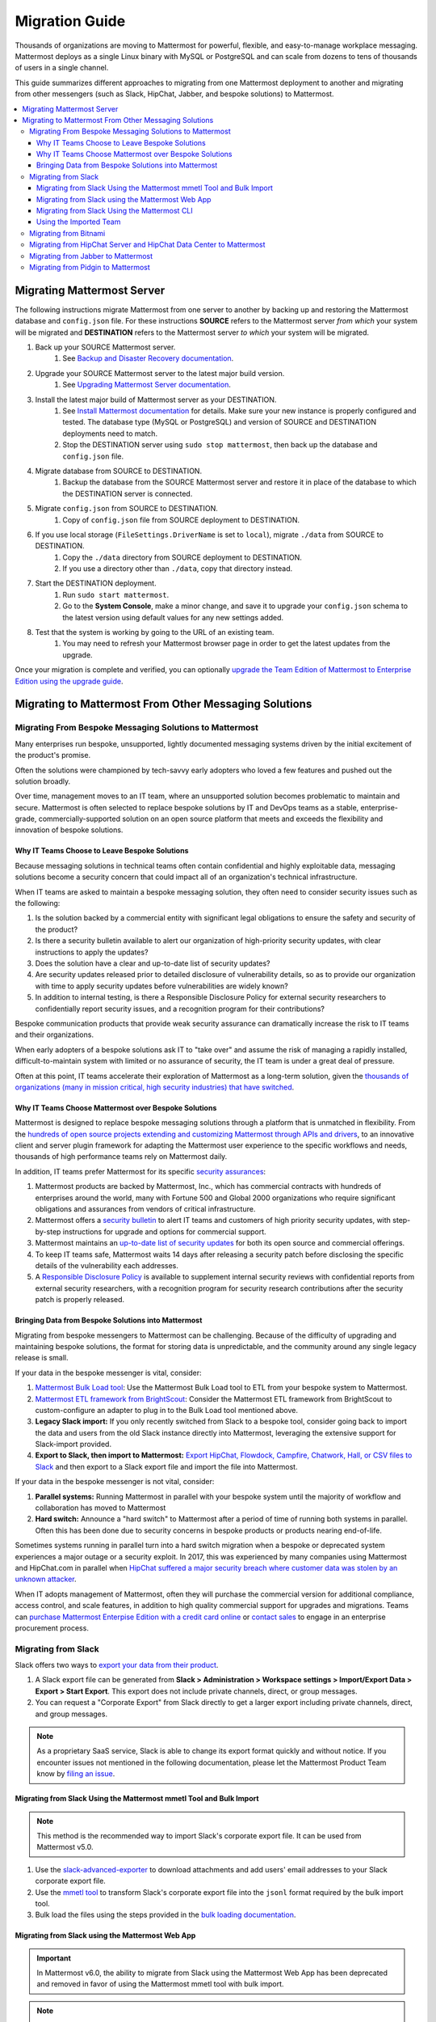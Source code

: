 Migration Guide
===============

Thousands of organizations are moving to Mattermost for powerful, flexible, and easy-to-manage workplace messaging. Mattermost deploys as a single Linux binary with MySQL or PostgreSQL and can scale from dozens to tens of thousands of users in a single channel.

This guide summarizes different approaches to migrating from one Mattermost deployment to another and migrating from other messengers (such as Slack, HipChat, Jabber, and bespoke solutions) to Mattermost.

.. contents::
  :backlinks: top
  :local:

Migrating Mattermost Server
----------------------------

The following instructions migrate Mattermost from one server to another by backing up and restoring the Mattermost database and ``config.json`` file. For these instructions **SOURCE** refers to the Mattermost server *from which* your system will be migrated and **DESTINATION** refers to the Mattermost server *to which* your system will be migrated.

1. Back up your SOURCE Mattermost server.
    1. See `Backup and Disaster Recovery documentation <https://docs.mattermost.com/deploy/backup-disaster-recovery.html>`__.
2. Upgrade your SOURCE Mattermost server to the latest major build version.
    1. See `Upgrading Mattermost Server documentation <https://docs.mattermost.com/upgrade/upgrading-mattermost-server.html>`__.
3. Install the latest major build of Mattermost server as your DESTINATION.
    1. See `Install Mattermost documentation <https://docs.mattermost.com/guides/install-deploy-upgrade-scale.html#install-mattermost>`__ for details. Make sure your new instance is properly configured and tested. The database type (MySQL or PostgreSQL) and version of SOURCE and DESTINATION deployments need to match.
    2. Stop the DESTINATION server using ``sudo stop mattermost``, then back up the database and ``config.json`` file.
4. Migrate database from SOURCE to DESTINATION.
    1. Backup the database from the SOURCE Mattermost server and restore it in place of the database to which the DESTINATION server is connected.
5. Migrate ``config.json`` from SOURCE to DESTINATION.
    1. Copy of ``config.json`` file from SOURCE deployment to DESTINATION.
6. If you use local storage (``FileSettings.DriverName`` is set to ``local``), migrate ``./data`` from SOURCE to DESTINATION.
    1. Copy the ``./data`` directory from SOURCE deployment to DESTINATION.
    2. If you use a directory other than ``./data``, copy that directory instead.
7. Start the DESTINATION deployment.
    1. Run ``sudo start mattermost``.
    2. Go to the **System Console**, make a minor change, and save it to upgrade your ``config.json`` schema to the latest version using default values for any new settings added.
8. Test that the system is working by going to the URL of an existing team.
    1. You may need to refresh your Mattermost browser page in order to get the latest updates from the upgrade.

Once your migration is complete and verified, you can optionally `upgrade the Team Edition of Mattermost to Enterprise Edition using the upgrade guide <https://docs.mattermost.com/upgrade/upgrading-mattermost-server.html#upgrading-team-edition-to-enterprise-edition>`__.

Migrating to Mattermost From Other Messaging Solutions
------------------------------------------------------

Migrating From Bespoke Messaging Solutions to Mattermost
~~~~~~~~~~~~~~~~~~~~~~~~~~~~~~~~~~~~~~~~~~~~~~~~~~~~~~~~

Many enterprises run bespoke, unsupported, lightly documented messaging systems driven by the initial excitement of the product's promise.

Often the solutions were championed by tech-savvy early adopters who loved a few features and pushed out the solution broadly.

Over time, management moves to an IT team, where an unsupported solution becomes problematic to maintain and secure. Mattermost is often selected to replace bespoke solutions by IT and DevOps teams as a stable, enterprise-grade, commercially-supported solution on an open source platform that meets and exceeds the flexibility and innovation of bespoke solutions.

Why IT Teams Choose to Leave Bespoke Solutions
^^^^^^^^^^^^^^^^^^^^^^^^^^^^^^^^^^^^^^^^^^^^^^

Because messaging solutions in technical teams often contain confidential and highly exploitable data, messaging solutions become a security concern that could impact all of an organization's technical infrastructure.

When IT teams are asked to maintain a bespoke messaging solution, they often need to consider security issues such as the following:

1. Is the solution backed by a commercial entity with significant legal obligations to ensure the safety and security of the product?
2. Is there a security bulletin available to alert our organization of high-priority security updates, with clear instructions to apply the updates?
3. Does the solution have a clear and up-to-date list of security updates?
4. Are security updates released prior to detailed disclosure of vulnerability details, so as to provide our organization with time to apply security updates before vulnerabilities are widely known?
5. In addition to internal testing, is there a Responsible Disclosure Policy for external security researchers to confidentially report security issues, and a recognition program for their contributions?

Bespoke communication products that provide weak security assurance can dramatically increase the risk to IT teams and their organizations.

When early adopters of a bespoke solutions ask IT to "take over" and assume the risk of managing a rapidly installed, difficult-to-maintain system with limited or no assurance of security, the IT team is under a great deal of pressure.

Often at this point, IT teams accelerate their exploration of Mattermost as a long-term solution, given the `thousands of organizations (many in mission critical, high security industries) that have switched <https://mattermost.com/customers/>`__.

Why IT Teams Choose Mattermost over Bespoke Solutions
^^^^^^^^^^^^^^^^^^^^^^^^^^^^^^^^^^^^^^^^^^^^^^^^^^^^^

Mattermost is designed to replace bespoke messaging solutions through a platform that is unmatched in flexibility. From the `hundreds of open source projects extending and customizing Mattermost through APIs and drivers <https://github.com/search?utf8=✓&q=mattermost&type=>`__, to an innovative client and server plugin framework for adapting the Mattermost user experience to the specific workflows and needs, thousands of high performance teams rely on Mattermost daily.

In addition, IT teams prefer Mattermost for its specific `security assurances <https://docs.mattermost.com/about/security.html>`__:

1. Mattermost products are backed by Mattermost, Inc., which has commercial contracts with hundreds of enterprises around the world, many with Fortune 500 and Global 2000 organizations who require significant obligations and assurances from vendors of critical infrastructure.
2. Mattermost offers a `security bulletin <https://mattermost.com/security-updates/#sign-up>`__ to alert IT teams and customers of high priority security updates, with step-by-step instructions for upgrade and options for commercial support.
3. Mattermost maintains an `up-to-date list of security updates <https://mattermost.com/security-updates/>`__ for both its open source and commercial offerings.
4. To keep IT teams safe, Mattermost waits 14 days after releasing a security patch before disclosing the specific details of the vulnerability each addresses.
5. A `Responsible Disclosure Policy <https://mattermost.com/security-vulnerability-report/>`__ is available to supplement internal security reviews with confidential reports from external security researchers, with a recognition program for security research contributions after the security patch is properly released.

Bringing Data from Bespoke Solutions into Mattermost 
^^^^^^^^^^^^^^^^^^^^^^^^^^^^^^^^^^^^^^^^^^^^^^^^^^^^

Migrating from bespoke messengers to Mattermost can be challenging. Because of the difficulty of upgrading and maintaining bespoke solutions, the format for storing data is unpredictable, and the community around any single legacy release is small.

If your data in the bespoke messenger is vital, consider:

1. `Mattermost Bulk Load tool <https://docs.mattermost.com/onboard/bulk-loading-data.html>`__: Use the Mattermost Bulk Load tool to ETL from your bespoke system to Mattermost.
2. `Mattermost ETL framework from BrightScout <https://github.com/Brightscout/mattermost-etl>`__: Consider the Mattermost ETL framework from BrightScout to custom-configure an adapter to plug in to the Bulk Load tool mentioned above.
3. **Legacy Slack import:** If you only recently switched from Slack to a bespoke tool, consider going back to import the data and users from the old Slack instance directly into Mattermost, leveraging the extensive support for Slack-import provided.
4. **Export to Slack, then import to Mattermost:** `Export HipChat, Flowdock, Campfire, Chatwork, Hall, or CSV files to Slack <https://get.slack.help/hc/en-us/articles/201748703-Import-message-history>`__ and then export to a Slack export file and import the file into Mattermost.

If your data in the bespoke messenger is not vital, consider:

1. **Parallel systems:** Running Mattermost in parallel with your bespoke system until the majority of workflow and collaboration has moved to Mattermost
2. **Hard switch:** Announce a "hard switch" to Mattermost after a period of time of running both systems in parallel. Often this has been done due to security concerns in bespoke products or products nearing end-of-life.

Sometimes systems running in parallel turn into a hard switch migration when a bespoke or deprecated system experiences a major outage or a security exploit. In 2017, this was experienced by many companies using Mattermost and HipChat.com in parallel when `HipChat suffered a major security breach where customer data was stolen by an unknown attacker <https://thenextweb.com/insider/2017/04/24/hipchat-hacked-weekend-bad/#.tnw_lAotA9OV>`__.

When IT adopts management of Mattermost, often they will purchase the commercial version for additional compliance, access control, and scale features, in addition to high quality commercial support for upgrades and migrations. Teams can `purchase Mattermost Enterpise Edition with a credit card online <https://mattermost.com/pricing-self-managed/>`__ or `contact sales <https://mattermost.com/contact-us/>`__ to engage in an enterprise procurement process.

Migrating from Slack
~~~~~~~~~~~~~~~~~~~~

Slack offers two ways to `export your data from their product <https://get.slack.help/hc/en-us/articles/201658943-Export-your-workspace-data>`_.

1. A Slack export file can be generated from **Slack > Administration > Workspace settings > Import/Export Data > Export > Start Export**. This export does not include private channels, direct, or group messages.
2. You can request a "Corporate Export" from Slack directly to get a larger export including private channels, direct, and group messages.

.. note::

  As a proprietary SaaS service, Slack is able to change its export format quickly and without notice. If you encounter issues not mentioned in the following documentation, please let the Mattermost Product Team know by `filing an issue <https://mattermost.org/filing-issues/>`__.

Migrating from Slack Using the Mattermost mmetl Tool and Bulk Import
^^^^^^^^^^^^^^^^^^^^^^^^^^^^^^^^^^^^^^^^^^^^^^^^^^^^^^^^^^^^^^^^^^^^

.. note::
  
  This method is the recommended way to import Slack's corporate export file. It can be used from Mattermost v5.0.

1. Use the `slack-advanced-exporter <https://github.com/grundleborg/slack-advanced-exporter>`_ to download attachments and add users' email addresses to your Slack corporate export file.
2. Use the `mmetl tool <https://github.com/mattermost/mmetl>`_ to transform Slack's corporate export file into the ``jsonl`` format required by the bulk import tool.
3. Bulk load the files using the steps provided in the `bulk loading documentation <https://docs.mattermost.com/onboard/bulk-loading-data.html>`_.

Migrating from Slack using the Mattermost Web App
^^^^^^^^^^^^^^^^^^^^^^^^^^^^^^^^^^^^^^^^^^^^^^^^^

.. important::
  In Mattermost v6.0, the ability to migrate from Slack using the Mattermost Web App has been deprecated and removed in favor of using the Mattermost mmetl tool with bulk import.

.. note::
  
  For larger imports, particularly those where you have used the `slack-advanced-exporter tool` to add Slack post attachments to the archive or the Corporate Export file, it is recommended to import the Slack data using the `mmetl tool and bulk loading tool <https://docs.mattermost.com/onboard/migrating-to-mattermost.html#migrating-from-slack-using-the-mattermost-mmetl-tool-and-bulk-import>`__.

1. Generate a Slack export file from **Slack > Administration > Workspace Settings > Import/Export Data > Export > Start Export**. Alternatively, use the Slack Corporate Export file after receiving it from Slack.
2. In Mattermost go to **Main Menu > Team Settings > Import > Import from Slack**. Team Admin or System Admin permission is required to access this menu option.
3. Choose **Select file** to upload the Slack export file and select **Import**.

Migrating from Slack Using the Mattermost CLI
^^^^^^^^^^^^^^^^^^^^^^^^^^^^^^^^^^^^^^^^^^^^^

.. note::
  In Mattermost v6.0, the CLI has been deprecated in favor of the mmctl `CLI <https://docs.mattermost.com/manage/mmctl-command-line-tool.html>`__.

1. Generate a Slack export file from **Slack > Administration > Workspace Settings > Import/Export Data > Export > Start Export**.
2. Run the following Mattermost CLI command, with the name of a team you've already created:

   ``$ mattermost import slack team_name /path/to/your-slack-export.zip``
   
.. note::

  To run the CLI command, you must be in the directory that contains the Mattermost installation. On a default installation of Mattermost, the directory is ``/opt/mattermost/``. Also, if you followed our `installation process <https://docs.mattermost.com/guides/install-deploy-upgrade-scale.html#install-mattermost>`__, you must run the command as the user *mattermost*. The executable is in the ``bin`` subdirectory and is called ``mattermost``.

Using the Imported Team
^^^^^^^^^^^^^^^^^^^^^^^

* During the import process, the emails and usernames from Slack are used to create new Mattermost accounts. If emails are not present in the Slack export archive, then placeholder values will be generated and the System Admin will need to update these manually.
* Slack users can activate their new Mattermost accounts by using Mattermost's **Password Reset** screen with their email addresses from Slack to set new passwords for their Mattermost accounts.
* Once logged in, Mattermost users will have access to previous Slack messages in the public channels imported from Slack.

Migrating from Bitnami
~~~~~~~~~~~~~~~~~~~~~~

Bitnami uses MySQL, and renames the Mattermost database tables by converting the names to all lower case. For example, in non-Bitnami installations, the Users table is named "Users", but in Bitnami, the table is "users". As a result, when you migrate your data from Bitnami to a non-Bitnami installation, you must modify the MySQL startup script so that it starts MySQL in lowercase table mode.

You can modify the script by adding the ``--lower-case-table-names=1`` switch to the MySQL start command. The location of the start-up script generally depends on how you installed MySQL, whether by using the package manager for the operating system, or by manually installing MySQL. You must modify the start-up script before migrating the data.

For more information about letter case in MySQL table names and the ``--lower-case-table-names`` switch, see the `Identifier Case Sensitivity <https://dev.mysql.com/doc/refman/5.7/en/identifier-case-sensitivity.html>`__ topic in the MySQL documentation.

Migrating from HipChat Server and HipChat Data Center to Mattermost
~~~~~~~~~~~~~~~~~~~~~~~~~~~~~~~~~~~~~~~~~~~~~~~~~~~~~~~~~~~~~~~~~~~

Please see `HipChat Migration Guide <https://docs.mattermost.com/onboard/migrating-from-hipchat-to-mattermost.html>`__.

Migrating from Jabber to Mattermost
~~~~~~~~~~~~~~~~~~~~~~~~~~~~~~~~~~~

BrightScout helped a major U.S. Federal Agency rapidly migrate from Jabber to Mattermost and open sourced their Extract, Transform and Load (ETL) tool at https://github.com/Brightscout/mattermost-etl.

Read more about their `case study <https://mattermost.com/blog/u-s-federal-agency-migrates-from-jabber-to-mattermost-the-open-source-way/>`__ online.

Migrating from Pidgin to Mattermost
~~~~~~~~~~~~~~~~~~~~~~~~~~~~~~~~~~~

In some cases people are using Pidgin clients with different backends to communicate. To continue using Pidgin with a Mattermost backend consider using `Mattermost ETL tool <https://github.com/Brightscout/mattermost-etl>`__ created by BrightScout to migrate data from your existing backend into Mattermost, then use the `Pidgin-Mattermost plugin <https://github.com/EionRobb/purple-mattermost>`__ (complete with an installer for end user machines) to continue to support legacy Pidgin users while offering a whole new Mattermost experience on web, mobile, and PC.
